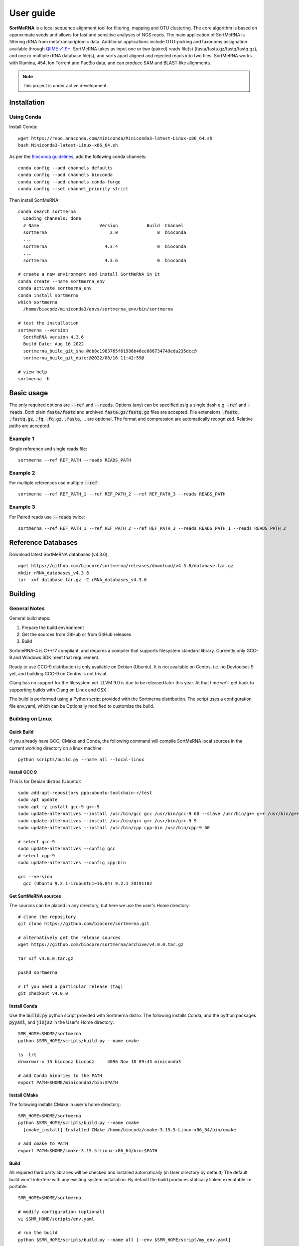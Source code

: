 ==========
User guide
==========

**SortMeRNA** is a local sequence alignment tool for filtering, mapping and OTU clustering. The core algorithm is based on approximate seeds and allows for fast and sensitive analyses of NGS reads. The main application of SortMeRNA is filtering rRNA from metatranscriptomic data. Additional applications include OTU-picking and taxonomy assignation available through `QIIME v1.9+
<http://qiime.org>`_. SortMeRNA takes as input one or two (paired) reads file(s) (fasta/fasta.gz/fastq/fastq.gz), and one or multiple rRNA database file(s), and sorts apart aligned and rejected reads into two files. SortMeRNA works with Illumina, 454, Ion Torrent and PacBio data, and can produce SAM and BLAST-like alignments.

.. note::
   
   This project is under active development.

Installation
============

Using Conda
-----------

Install Conda::

   wget https://repo.anaconda.com/miniconda/Miniconda3-latest-Linux-x86_64.sh
   bash Miniconda3-latest-Linux-x86_64.sh

As per the `Bioconda guidelines
<https://bioconda.github.io/>`_, add the following conda channels::

   conda config --add channels defaults
   conda config --add channels bioconda
   conda config --add channels conda-forge
   conda config --set channel_priority strict

Then install SortMeRNA::

   conda search sortmerna
     Loading channels: done
     # Name                       Version           Build  Channel
     sortmerna                        2.0               0  bioconda
     ...
     sortmerna                      4.3.4               0  bioconda
     ...
     sortmerna                      4.3.6               0  bioconda

   # create a new environment and install SortMeRNA in it
   conda create --name sortmerna_env
   conda activate sortmerna_env
   conda install sortmerna
   which sortmerna
     /home/biocodz/miniconda3/envs/sortmerna_env/bin/sortmerna

   # test the installation
   sortmerna --version
     SortMeRNA version 4.3.6
     Build Date: Aug 16 2022
     sortmerna_build_git_sha:@db8c1983765f61986b46ee686734749eda235dcc@
     sortmerna_build_git_date:@2022/08/16 11:42:59@

   # view help
   sortmerna -h

Basic usage
===========

The only required options are :code:`--ref` and :code:`--reads`. Options (any) can be specified usig a single dash e.g. :code:`-ref` and :code:`-reads`. Both plain :code:`fasta/fastq` and archived :code:`fasta.gz/fastq.gz` files are accepted. File extensions :code:`.fastq`, :code:`.fastq.gz`, :code:`.fq`, :code:`.fq.gz`, :code:`.fasta`, ... are optional. The format and compression are automatically recognized. Relative paths are accepted.

Example 1
---------

Single reference and single reads file::

   sortmerna --ref REF_PATH --reads READS_PATH

Example 2
---------

For multiple references use multiple :code:`--ref`::

   sortmerna --ref REF_PATH_1 --ref REF_PATH_2 --ref REF_PATH_3 --reads READS_PATH

Example 3
---------

For Paired reads use :code:`--reads` twice::

   sortmerna --ref REF_PATH_1 --ref REF_PATH_2 --ref REF_PATH_3 --reads READS_PATH_1 --reads READS_PATH_2

Reference Databases
===================

Download latest SortMeRNA databases (v4.3.6)::

   wget https://github.com/biocore/sortmerna/releases/download/v4.3.6/database.tar.gz
   mkdir rRNA_databases_v4.3.6
   tar -xvf database.tar.gz -C rRNA_databases_v4.3.6

Building
========

General Notes
-------------

General build steps:

1. Prepare the build environment
2. Get the sources from GitHub or from GitHub releases
3. Build

SortmeRNA-4 is C++17 compliant, and requires a compiler that supports filesystem standard library. Currently only GCC-9 and Windows SDK meet that requirement.

Ready to use GCC-9 distribution is only available on Debian (Ubuntu). It is not available on Centos, i.e. no Devtoolset-9 yet, and building GCC-9 on Centos is not trivial.

Clang has no support for the filesystem yet. LLVM 9.0 is due to be released later this year. At that time we'll get back to supporting builds with Clang on Linux and OSX.

The build is performed using a Python script provided with the Sortmerna distribution. The script uses a configuration file env.yaml, which can be Optionally modified to customize the build.

Building on Linux
-----------------

Quick Build
^^^^^^^^^^^

If you already have GCC, CMake and Conda, the following command will compile SortMeRNA local sources in the current working directory on a linux machine::

   python scripts/build.py --name all --local-linux

Install GCC 9
^^^^^^^^^^^^^

This is for Debian distros (Ubuntu)::

   sudo add-apt-repository ppa:ubuntu-toolchain-r/test
   sudo apt update
   sudo apt -y install gcc-9 g++-9
   sudo update-alternatives --install /usr/bin/gcc gcc /usr/bin/gcc-9 60 --slave /usr/bin/g++ g++ /usr/bin/g++-9
   sudo update-alternatives --install /usr/bin/g++ g++ /usr/bin/g++-9 9
   sudo update-alternatives --install /usr/bin/cpp cpp-bin /usr/bin/cpp-9 60
   
   # select gcc-9
   sudo update-alternatives --config gcc
   # select cpp-9
   sudo update-alternatives --config cpp-bin
   
   gcc --version
     gcc (Ubuntu 9.2.1-17ubuntu1~16.04) 9.2.1 20191102

Get SortMeRNA sources
^^^^^^^^^^^^^^^^^^^^^

The sources can be placed in any directory, but here we use the user's Home directory::

   # clone the repository
   git clone https://github.com/biocore/sortmerna.git
   
   # alternatively get the release sources
   wget https://github.com/biocore/sortmerna/archive/v4.0.0.tar.gz
   
   tar xzf v4.0.0.tar.gz
   
   pushd sortmerna
   
   # If you need a particular release (tag)
   git checkout v4.0.0

Install Conda
^^^^^^^^^^^^^

Use the :code:`build.py` python script provided with Sortmerna distro. The following installs Conda, and the python packages :code:`pyyaml`, and :code:`jinja2` in the User's Home directory::
   
   SMR_HOME=$HOME/sortmerna
   python $SMR_HOME/scripts/build.py --name cmake
   
   ls -lrt
   drwxrwxr-x 15 biocodz biocodz     4096 Nov 18 09:43 miniconda3
   
   # add Conda binaries to the PATH
   export PATH=$HOME/miniconda3/bin:$PATH

Install CMake
^^^^^^^^^^^^^

The following installs CMake in user's home directory::

   SMR_HOME=$HOME/sortmerna
   python $SMR_HOME/scripts/build.py --name cmake
     [cmake_install] Installed CMake /home/biocodz/cmake-3.15.5-Linux-x86_64/bin/cmake
   
   # add cmake to PATH
   export PATH=$HOME/cmake-3.15.5-Linux-x86_64/bin:$PATH

Build
^^^^^

All required third party libraries will be checked and installed automatically (in User directory by default) The default build won't interfere with any existing system installation. By default the build produces statically linked executable i.e. portable.

::

   SMR_HOME=$HOME/sortmerna
   
   # modify configuration (optional)
   vi $SMR_HOME/scripts/env.yaml
   
   # run the build
   python $SMR_HOME/scripts/build.py --name all [--env $SMR_HOME/script/my_env.yaml]

Sample execution statistics
===========================

Statistics calculation on 2 reads files of ~50M reads each::
   
   [calculate:107] Starting statistics calculation on file: '/home/reads/NG-16660_IS1_lib274081_6037_6_f_qc.fastq.gz'  ...   [inflatez:169] xINFO: infl
   [calculate:225] Done statistics on file. Elapsed time: 185.09 sec. all_reads_count= 50207959
   [calculate:107] Starting statistics calculation on file: '/home/reads/NG-16660_IS1_lib274081_6037_6_r_qc.fastq.gz'  ...   [inflatez:169] xINFO: infl
   [calculate:225] Done statistics on file. Elapsed time: 186.63 sec. all_reads_count= 100415918

Run statistics:
- 8 databases
2 read files of ~100M reads total
8 threads (a high-end laptop as of 202001)

::

   num reads: 100,415,918

   ref                           hash                  size           sec        min     hr
   silva-bac-16s-id90.fasta      15734375058464002811  19,437,013     19589.84   326.48  5.44
   silva-bac-23s-id98.fasta      17299952793705614139  12,911,743      7313.21   121.88  2.03
   silva-arc-16s-id95.fasta      3436099190853847617    3,893,959      3047.73    50.78  0.87
   silva-arc-23s-id98.fasta      3400685301612210653      752,022       370.21     6.17  0.1
   silva-euk-18s-id95.fasta      2700646386527218729   13,259,584     11259.34   187.66  3.13
   silva-euk-28s-id98.fasta      1845323523482939374   14,945,070      4182.19    69.70  1.16
   rfam-5s-database-id98.fasta   13019673092862722585   8,525,326      3263.54    54.39  0.90
   rfam-5.8s-database-id98.fasta 2169995244134016533    2,280,449      3259.41    54.32  0.90
                                                       Total time (hr) for alignment:    14.5

Sample execution trace v4.0.1
=============================

::
   
   biocodz@ubuntu16:~/sortmerna$ python scripts/run.py --name t17
   
   Current dir: /home/biocodz/sortmerna/scripts
   Using Environment configuration file: /home/biocodz/sortmerna/scripts/env.yaml
   Using Build configuration template: /home/biocodz/sortmerna/scripts/test.jinja.yaml
   Removing KVDB dir: /home/biocodz/sortmerna/run/kvdb
   Removing OUT_DIR: /home/biocodz/sortmerna/run/out
   Running t17: test_indexing
   
   [run] Running: /home/biocodz/sortmerna/dist/bin/sortmerna -ref data/rRNA_databases/silva-euk-28s-id98.fasta -ref data/rRNA_databases/silva-euk-18s-id95.fasta -ref data/rRNA_databases/silva-bac-23s-id98.fasta -ref data/rRNA_databases/silva-bac-16s-id90.fasta -ref data/rRNA_databases/silva-arc-23s-id98.fasta -ref data/rRNA_databases/silva-arc-16s-id95.fasta -ref data/rRNA_databases/rfam-5s-database-id98.fasta -ref data/rRNA_databases/rfam-5.8s-database-id98.fasta -reads data/set4_mate_pairs_metatranscriptomics_1.fastq.gz -reads data/set4_mate_pairs_metatranscriptomics_2.fastq.gz -num_alignments 1 -v -workdir run in /home/biocodz/sortmerna
   
   [process:1215] === Options processing starts ... ===
   
   Found value: /home/biocodz/sortmerna/dist/bin/sortmerna
   Found flag: -ref
   Found value: data/rRNA_databases/silva-euk-28s-id98.fasta of previous flag: -ref
   Found flag: -ref
   Found value: data/rRNA_databases/silva-euk-18s-id95.fasta of previous flag: -ref
   Found flag: -ref
   Found value: data/rRNA_databases/silva-bac-23s-id98.fasta of previous flag: -ref
   Found flag: -ref
   Found value: data/rRNA_databases/silva-bac-16s-id90.fasta of previous flag: -ref
   Found flag: -ref
   Found value: data/rRNA_databases/silva-arc-23s-id98.fasta of previous flag: -ref
   Found flag: -ref
   Found value: data/rRNA_databases/silva-arc-16s-id95.fasta of previous flag: -ref
   Found flag: -ref
   Found value: data/rRNA_databases/rfam-5s-database-id98.fasta of previous flag: -ref
   Found flag: -ref
   Found value: data/rRNA_databases/rfam-5.8s-database-id98.fasta of previous flag: -ref
   Found flag: -reads
   Found value: data/set4_mate_pairs_metatranscriptomics_1.fastq.gz of previous flag: -reads
   Found flag: -reads
   Found value: data/set4_mate_pairs_metatranscriptomics_2.fastq.gz of previous flag: -reads
   Found flag: -num_alignments
   Found value: 1 of previous flag: -num_alignments
   Found flag: -v
   Previous flag: -v is Boolean. Setting to True
   Found flag: -workdir
   Found value: run of previous flag: -workdir
   [opt_workdir:1027] Using WORKDIR ["/home/biocodz/sortmerna/run" as specified
   [process:1298] Processing option: num_alignments with value: 1
   [process:1298] Processing option: reads with value: data/set4_mate_pairs_metatranscriptomics_1.fastq.gz
   [opt_reads:74] Processing reads file [1] out of total [2] files
   [process:1298] Processing option: reads with value: data/set4_mate_pairs_metatranscriptomics_2.fastq.gz
   [opt_reads:74] Processing reads file [2] out of total [2] files
   [process:1298] Processing option: ref with value: data/rRNA_databases/silva-euk-28s-id98.fasta
   [opt_ref:168] Processing reference [1] out of total [8] references
   [opt_ref:223] File ["/home/biocodz/sortmerna/data/rRNA_databases/silva-euk-28s-id98.fasta"] exists and is readable
   [process:1298] Processing option: ref with value: data/rRNA_databases/silva-euk-18s-id95.fasta
   [opt_ref:168] Processing reference [2] out of total [8] references
   [opt_ref:223] File ["/home/biocodz/sortmerna/data/rRNA_databases/silva-euk-18s-id95.fasta"] exists and is readable
   [process:1298] Processing option: ref with value: data/rRNA_databases/silva-bac-23s-id98.fasta
   [opt_ref:168] Processing reference [3] out of total [8] references
   [opt_ref:223] File ["/home/biocodz/sortmerna/data/rRNA_databases/silva-bac-23s-id98.fasta"] exists and is readable
   [process:1298] Processing option: ref with value: data/rRNA_databases/silva-bac-16s-id90.fasta
   [opt_ref:168] Processing reference [4] out of total [8] references
   [opt_ref:223] File ["/home/biocodz/sortmerna/data/rRNA_databases/silva-bac-16s-id90.fasta"] exists and is readable
   [process:1298] Processing option: ref with value: data/rRNA_databases/silva-arc-23s-id98.fasta
   [opt_ref:168] Processing reference [5] out of total [8] references
   [opt_ref:223] File ["/home/biocodz/sortmerna/data/rRNA_databases/silva-arc-23s-id98.fasta"] exists and is readable
   [process:1298] Processing option: ref with value: data/rRNA_databases/silva-arc-16s-id95.fasta
   [opt_ref:168] Processing reference [6] out of total [8] references
   [opt_ref:223] File ["/home/biocodz/sortmerna/data/rRNA_databases/silva-arc-16s-id95.fasta"] exists and is readable
   [process:1298] Processing option: ref with value: data/rRNA_databases/rfam-5s-database-id98.fasta
   [opt_ref:168] Processing reference [7] out of total [8] references
   [opt_ref:223] File ["/home/biocodz/sortmerna/data/rRNA_databases/rfam-5s-database-id98.fasta"] exists and is readable
   [process:1298] Processing option: ref with value: data/rRNA_databases/rfam-5.8s-database-id98.fasta
   [opt_ref:168] Processing reference [8] out of total [8] references
   [opt_ref:223] File ["/home/biocodz/sortmerna/data/rRNA_databases/rfam-5.8s-database-id98.fasta"] exists and is readable
   [process:1298] Processing option: v with value:
   
   [process:1318] === Options processing done ===
   
   [test_kvdb_path:1145] Key-value DB location ("/home/biocodz/sortmerna/run/kvdb")
   [test_kvdb_path:1182] Database ("/home/biocodz/sortmerna/run/kvdb") will be created
   [validate:1340] No output format has been chosen (fastx/sam/blast/otu_map). Using default 'blast'
   
     Program:      SortMeRNA version 4.0.1
     Copyright:    2016-2019 Clarity Genomics BVBA:
                   Turnhoutseweg 30, 2340 Beerse, Belgium
                   2014-2016 Knight Lab:
                   Department of Pediatrics, UCSD, La Jolla
                   2012-2014 Bonsai Bioinformatics Research Group:
                   LIFL, University Lille 1, CNRS UMR 8022, INRIA Nord-Europe
     Disclaimer:   SortMeRNA comes with ABSOLUTELY NO WARRANTY; without even the
                   implied warranty of MERCHANTABILITY or FITNESS FOR A PARTICULAR PURPOSE.
                   See the GNU Lesser General Public License for more details.
     Contributors: Jenya Kopylova   jenya.kopylov@gmail.com
                   Laurent Noé      laurent.noe@lifl.fr
                   Pierre Pericard  pierre.pericard@lifl.fr
                   Daniel McDonald  wasade@gmail.com
                   Mikaël Salson    mikael.salson@lifl.fr
                   Hélène Touzet    helene.touzet@lifl.fr
                   Rob Knight       robknight@ucsd.edu
   
   [main:72] Running command:
   /home/biocodz/sortmerna/dist/bin/sortmerna -ref data/rRNA_databases/silva-euk-28s-id98.fasta -ref data/rRNA_databases/silva-euk-18s-id95.fasta -ref data/rRNA_databases/silva-bac-23s-id98.fasta -ref data/rRNA_databases/silva-bac-16s-id90.fasta -ref data/rRNA_databases/silva-arc-23s-id98.fasta -ref data/rRNA_databases/silva-arc-16s-id95.fasta -ref data/rRNA_databases/rfam-5s-database-id98.fasta -ref data/rRNA_databases/rfam-5.8s-database-id98.fasta -reads data/set4_mate_pairs_metatranscriptomics_1.fastq.gz -reads data/set4_mate_pairs_metatranscriptomics_2.fastq.gz -num_alignments 1 -v -workdir run
   [Index:83] Index file [run/idx/1845323523482939374.bursttrie_0.dat] already exists and is not empty.
   [Index:83] Index file [run/idx/1845323523482939374.pos_0.dat] already exists and is not empty.
   [Index:83] Index file [run/idx/1845323523482939374.kmer_0.dat] already exists and is not empty.
   [Index:83] Index file [run/idx/1845323523482939374.stats] already exists and is not empty.
   [Index:83] Index file [run/idx/2700646386527218729.bursttrie_0.dat] already exists and is not empty.
   [Index:83] Index file [run/idx/2700646386527218729.pos_0.dat] already exists and is not empty.
   [Index:83] Index file [run/idx/2700646386527218729.kmer_0.dat] already exists and is not empty.
   [Index:83] Index file [run/idx/2700646386527218729.stats] already exists and is not empty.
   [Index:83] Index file [run/idx/17299952793705614139.bursttrie_0.dat] already exists and is not empty.
   [Index:83] Index file [run/idx/17299952793705614139.pos_0.dat] already exists and is not empty.
   [Index:83] Index file [run/idx/17299952793705614139.kmer_0.dat] already exists and is not empty.
   [Index:83] Index file [run/idx/17299952793705614139.stats] already exists and is not empty.
   [Index:83] Index file [run/idx/15734375058464002811.bursttrie_0.dat] already exists and is not empty.
   [Index:83] Index file [run/idx/15734375058464002811.pos_0.dat] already exists and is not empty.
   [Index:83] Index file [run/idx/15734375058464002811.kmer_0.dat] already exists and is not empty.
   [Index:83] Index file [run/idx/15734375058464002811.stats] already exists and is not empty.
   [Index:83] Index file [run/idx/3400685301612210653.bursttrie_0.dat] already exists and is not empty.
   [Index:83] Index file [run/idx/3400685301612210653.pos_0.dat] already exists and is not empty.
   [Index:83] Index file [run/idx/3400685301612210653.kmer_0.dat] already exists and is not empty.
   [Index:83] Index file [run/idx/3400685301612210653.stats] already exists and is not empty.
   [Index:83] Index file [run/idx/3436099190853847617.bursttrie_0.dat] already exists and is not empty.
   [Index:83] Index file [run/idx/3436099190853847617.pos_0.dat] already exists and is not empty.
   [Index:83] Index file [run/idx/3436099190853847617.kmer_0.dat] already exists and is not empty.
   [Index:83] Index file [run/idx/3436099190853847617.stats] already exists and is not empty.
   [Index:83] Index file [run/idx/13019673092862722585.bursttrie_0.dat] already exists and is not empty.
   [Index:83] Index file [run/idx/13019673092862722585.pos_0.dat] already exists and is not empty.
   [Index:83] Index file [run/idx/13019673092862722585.kmer_0.dat] already exists and is not empty.
   [Index:83] Index file [run/idx/13019673092862722585.stats] already exists and is not empty.
   [Index:83] Index file [run/idx/2169995244134016533.bursttrie_0.dat] already exists and is not empty.
   [Index:83] Index file [run/idx/2169995244134016533.pos_0.dat] already exists and is not empty.
   [Index:83] Index file [run/idx/2169995244134016533.kmer_0.dat] already exists and is not empty.
   [Index:83] Index file [run/idx/2169995244134016533.stats] already exists and is not empty.
   [Index:104] Found 32 non-empty index files. Skipping indexing.
   [Index:105] TODO: a better validation using an index descriptor to decide on indexing
   [calculate:107] Starting statistics calculation on file: 'data/set4_mate_pairs_metatranscriptomics_1.fastq.gz'  ...   [inflatez:169] xINFO: inflateEnd status is 0
   [calculate:225] Done statistics on file. Elapsed time: 0.02 sec. all_reads_count= 5000
   [calculate:107] Starting statistics calculation on file: 'data/set4_mate_pairs_metatranscriptomics_2.fastq.gz'  ...   [inflatez:169] xINFO: inflateEnd status is 0
   [calculate:225] Done statistics on file. Elapsed time: 0.02 sec. all_reads_count= 10000
   [store_to_db:421] Stored Reads statistics to DB:
       min_read_len= 100 max_read_len= 100 all_reads_count= 10000 all_reads_len= 1000000 total_reads_mapped= 0 total_reads_mapped_cov= 0 reads_matched_per_db= TODO is_total_reads_mapped_cov= 0 is_stats_calc= 0
   
   
   [align:358] ==== Starting alignment ====
   
   [align:368] Using default number of Processor threads equals num CPU cores: 8
   Number of cores: 8 Read threads:  1 Write threads: 1 Processor threads: 8
   [ThreadPool:36] initialized Pool with: [10] threads
   
   [ReadsQueue:57] [read_queue] created with [1] Pushers
   [ReadsQueue:57] [write_queue] created with [8] Pushers
   [Refstats:32] Index Statistics calculation Start ...[Refstats:42] Done. Time elapsed: 4.00 sec
   
   [align:408] Loading index 0 part 1/1 ... done [2.69] sec
   [align:421] Loading references  ... done [0.12] sec
   [write:19] Writer writer_0 thread 139949152134912 started
   Processor proc_1 thread 139949277959936 started
   Processor proc_2 thread 139949286352640 started
   Processor proc_3 thread 139949982586624 started
   Processor proc_4 thread 139949261174528 started
   Processor proc_0 thread 139949160527616 started
   Processor proc_5 thread 139949135349504 started
   Processor proc_7 thread 139949294745344 started
   Processor proc_6 thread 139949143742208 started
   [run:70] thread: 139949269567232 started
   [inflatez:169] xINFO: inflateEnd status is 0
   [inflatez:169] xINFO: inflateEnd status is 0
   [decrPushers:170] id: [read_queue] thread: [139949269567232] pushers: [0]
   [run:113] thread: 139949269567232 done. Elapsed time: 0.23 sec Reads added: 10000 Num aligned reads (passing E-value): 0 readQueue.size: 25
   [threadEntry:108] number of running_threads= 9 jobs queue is empty= 1
   [decrPushers:170] id: [write_queue] thread: [139949135349504] pushers: [7]
   [decrPushers:170] id: [write_queue] thread: [139949277959936] pushers: [4]
   [decrPushers:170] id: [write_queue] thread: [139949261174528] pushers: [6]
   [decrPushers:170] id: [write_queue] thread: [139949160527616] pushers: [2]
   [run:95] Processor proc_0 thread 139949160527616 done. Processed 996 reads. Skipped already processed: 0 reads Aligned reads (passing E-value): 0
   [threadEntry:108] number of running_threads= 8 jobs queue is empty= 1
   [decrPushers:170] id: [write_queue] thread: [139949286352640] pushers: [3]
   [run:95] Processor proc_2 thread 139949286352640 done. Processed 1076 reads. Skipped already processed: 0 reads Aligned reads (passing E-value): 0
   [threadEntry:108] number of running_threads= 7 jobs queue is empty= 1
   [run:95] Processor proc_1 thread 139949277959936 done. Processed 1199 reads. Skipped already processed: 0 reads Aligned reads (passing E-value): 0
   [write:50] writer_0 thread 139949152134912 done. Elapsed time: 0.23 s Reads written: 10000 Num aligned reads (passing E-value):0
   [threadEntry:108] number of running_threads= 5 jobs queue is empty= 1
   [run:95] Processor proc_4 thread 139949261174528 done. Processed 1242 reads. Skipped already processed: 0 reads Aligned reads (passing E-value): 0
   [threadEntry:108] number of running_threads= 4 jobs queue is empty= 1
   [threadEntry:108] number of running_threads= 6 jobs queue is empty= 1
   [decrPushers:170] id: [write_queue] thread: [139949294745344] pushers: [1]
   [run:95] Processor proc_7 thread 139949294745344 done. Processed 1022 reads. Skipped already processed: 0 reads Aligned reads (passing E-value): 0
   [threadEntry:108] number of running_threads= 3 jobs queue is empty= 1
   [decrPushers:170] id: [write_queue] thread: [139949143742208] pushers: [5]
   [run:95] Processor proc_6 thread 139949143742208 done. Processed 1438 reads. Skipped already processed: 0 reads Aligned reads (passing E-value): 0
   [threadEntry:108] number of running_threads= 2 jobs queue is empty= 1
   [run:95] Processor proc_5 thread 139949135349504 done. Processed 1046 reads. Skipped already processed: 0 reads Aligned reads (passing E-value): 0
   [threadEntry:108] number of running_threads= 1 jobs queue is empty= 1
   [decrPushers:170] id: [write_queue] thread: [139949982586624] pushers: [0]
   [run:95] Processor proc_3 thread 139949982586624 done. Processed 1981 reads. Skipped already processed: 0 reads Aligned reads (passing E-value): 0
   [threadEntry:108] number of running_threads= 0 jobs queue is empty= 1
   [reset:137] [write_queue] pushers: [8]
   [reset:137] [read_queue] pushers: [1]
   [align:461] Done index 0 Part: 1 Time: 0.36 sec
   
   [align:408] Loading index 1 part 1/1 ... done [2.32] sec
   [align:421] Loading references  ... done [0.12] sec
   [write:19] Writer writer_0 thread 139949261174528 started
   Processor proc_4 thread 139949135349504 started
   Processor proc_2 thread 139949277959936 started
   Processor proc_3 thread 139949160527616 started
   Processor proc_7 thread 139949982586624 started
   Processor proc_5 thread 139949294745344 started
   Processor proc_6 thread 139949286352640 started
   Processor proc_1 thread 139949269567232 started
   Processor proc_0 thread 139949152134912 started
   [run:70] thread: 139949143742208 started
   [inflatez:169] xINFO: inflateEnd status is 0
   [inflatez:169] xINFO: inflateEnd status is 0
   [decrPushers:170] id: [read_queue] thread: [139949143742208] pushers: [0]
   [run:113] thread: 139949143742208 done. Elapsed time: 0.77 sec Reads added: 10000 Num aligned reads (passing E-value): 0 readQueue.size: 100
   [threadEntry:108] number of running_threads= 9 jobs queue is empty= 1
   [decrPushers:170] id: [write_queue] thread: [139949294745344] pushers: [7]
   [run:95] Processor proc_5 thread 139949294745344 done. Processed 1188 reads. Skipped already processed: 0 reads Aligned reads (passing E-value): 169
   [threadEntry:108] number of running_threads= 8 jobs queue is empty= 1
   [decrPushers:170] id: [write_queue] thread: [139949135349504] pushers: [6]
   [run:95] Processor proc_4 thread 139949135349504 done. Processed 2020 reads. Skipped already processed: 0 reads Aligned reads (passing E-value): 266
   [threadEntry:108] number of running_threads= 7 jobs queue is empty= 1
   [decrPushers:170] id: [write_queue] thread: [139949160527616] pushers: [5]
   [run:95] Processor proc_3 thread 139949160527616 done. Processed 1129 reads. Skipped already processed: 0 reads Aligned reads (passing E-value): 147
   [threadEntry:108] number of running_threads= 6 jobs queue is empty= 1
   [decrPushers:170] id: [write_queue] thread: [139949277959936] pushers: [4]
   [run:95] Processor proc_2 thread 139949277959936 done. Processed 509 reads. Skipped already processed: 0 reads Aligned reads (passing E-value): 74
   [threadEntry:108] number of running_threads= 5 jobs queue is empty= 1
   [decrPushers:170] id: [write_queue] thread: [139949269567232] pushers: [3]
   [run:95] Processor proc_1 thread 139949269567232 done. Processed 1279 reads. Skipped already processed: 0 reads Aligned reads (passing E-value): 184
   [threadEntry:108] number of running_threads= 4 jobs queue is empty= 1
   [decrPushers:170] id: [write_queue] thread: [139949152134912] pushers: [2]
   [run:95] Processor proc_0 thread 139949152134912 done. Processed 1431 reads. Skipped already processed: 0 reads Aligned reads (passing E-value): 214
   [threadEntry:108] number of running_threads= 3 jobs queue is empty= 1
   [decrPushers:170] id: [write_queue] thread: [139949982586624] pushers: [1]
   [run:95] Processor proc_7 thread 139949982586624 done. Processed 1518 reads. Skipped already processed: 0 reads Aligned reads (passing E-value): 229
   [threadEntry:108] number of running_threads= 2 jobs queue is empty= 1
   [decrPushers:170] id: [write_queue] thread: [139949286352640] pushers: [0]
   [run:95] Processor proc_6 thread 139949286352640 done. Processed 926 reads. Skipped already processed: 0 reads Aligned reads (passing E-value): 136
   [threadEntry:108] number of running_threads= 1 jobs queue is empty= 1
   [write:50] writer_0 thread 139949261174528 done. Elapsed time: 0.84 s Reads written: 10000 Num aligned reads (passing E-value):1419
   [threadEntry:108] number of running_threads= 0 jobs queue is empty= 1
   [reset:137] [write_queue] pushers: [8]
   [reset:137] [read_queue] pushers: [1]
   [align:461] Done index 1 Part: 1 Time: 0.96 sec
   
   [align:408] Loading index 2 part 1/1 ... done [2.48] sec
   [align:421] Loading references  ... done [0.12] sec
   [write:19] Writer writer_0 thread 139949294745344 started
   [run:70] thread: 139949135349504 started
   Processor proc_0 thread 139949143742208 started
   Processor proc_1 thread 139949269567232 started
   Processor proc_4 thread 139949286352640 started
   Processor proc_5 thread 139949261174528 started
   Processor proc_6 thread 139949152134912 started
   Processor proc_2 thread 139949982586624 started
   Processor proc_7 thread 139949277959936 started
   Processor proc_3 thread 139949160527616 started
   [inflatez:169] xINFO: inflateEnd status is 0
   [inflatez:169] xINFO: inflateEnd status is 0
   [decrPushers:170] id: [read_queue] thread: [139949135349504] pushers: [0]
   [run:113] thread: 139949135349504 done. Elapsed time: 0.18 sec Reads added: 10000 Num aligned reads (passing E-value): 1419 readQueue.size: 2
   [threadEntry:108] number of running_threads= 9 jobs queue is empty= 1
   [decrPushers:170] id: [write_queue] thread: [139949160527616] pushers: [7]
   [run:95] Processor proc_3 thread 139949160527616 done. Processed 831 reads. Skipped already processed: 0 reads Aligned reads (passing E-value): 137
   [threadEntry:108] number of running_threads= 8 jobs queue is empty= 1
   [decrPushers:170] id: [write_queue] thread: [139949269567232] pushers: [6]
   [run:95] Processor proc_1 thread 139949269567232 done. Processed 1588 reads. Skipped already processed: 0 reads Aligned reads (passing E-value): 227
   [threadEntry:108] number of running_threads= 7 jobs queue is empty= 1
   [decrPushers:170] id: [write_queue] thread: [139949152134912] pushers: [5]
   [run:95] Processor proc_6 thread 139949152134912 done. Processed 1584 reads. Skipped already processed: 0 reads Aligned reads (passing E-value): 231
   [threadEntry:108] number of running_threads= 6 jobs queue is empty= 1
   [decrPushers:170] id: [write_queue] thread: [139949286352640] pushers: [4]
   [run:95] Processor proc_4 thread 139949286352640 done. Processed 1642 reads. Skipped already processed: 0 reads Aligned reads (passing E-value): 226
   [threadEntry:108] number of running_threads= 5 jobs queue is empty= 1
   [decrPushers:170] id: [write_queue] thread: [139949277959936] pushers: [3]
   [run:95] Processor proc_7 thread 139949277959936 done. Processed 797 reads. Skipped already processed: 0 reads Aligned reads (passing E-value): 107
   [threadEntry:108] number of running_threads= 4 jobs queue is empty= 1
   [decrPushers:170] id: [write_queue] thread: [139949143742208] pushers: [1]
   [run:95] Processor proc_0 thread 139949143742208 done. Processed 980 reads. Skipped already processed: 0 reads Aligned reads (passing E-value): 143
   [threadEntry:108] number of running_threads= 3 jobs queue is empty= 1
   [decrPushers:170] id: [write_queue] thread: [139949261174528] pushers: [1]
   [run:95] Processor proc_5 thread 139949261174528 done. Processed 970 reads. Skipped already processed: 0 reads Aligned reads (passing E-value): 144
   [threadEntry:108] number of running_threads= 2 jobs queue is empty= 1
   [decrPushers:170] id: [write_queue] thread: [139949982586624] pushers: [0]
   [run:95] Processor proc_2 thread 139949982586624 done. Processed 1608 reads. Skipped already processed: 0 reads Aligned reads (passing E-value): 204
   [threadEntry:108] number of running_threads= 1 jobs queue is empty= 1
   [write:50] writer_0 thread 139949294745344 done. Elapsed time: 0.18 s Reads written: 10000 Num aligned reads (passing E-value):1419
   [threadEntry:108] number of running_threads= 0 jobs queue is empty= 1
   [reset:137] [write_queue] pushers: [8]
   [reset:137] [read_queue] pushers: [1]
   [align:461] Done index 2 Part: 1 Time: 0.30 sec
   
   [align:408] Loading index 3 part 1/1 ... done [2.70] sec
   [align:421] Loading references  ... done [0.11] sec
   [run:70] thread: 139949135349504 started
   Processor proc_0 thread 139949143742208 started
   Processor proc_5 thread 139949160527616 started
   [write:19] Writer writer_0 thread 139949152134912 started
   Processor proc_3 thread 139949982586624 started
   Processor proc_4 thread 139949294745344 started
   Processor proc_1 thread 139949269567232 started
   Processor proc_2 thread 139949286352640 started
   Processor proc_6 thread 139949277959936 started
   Processor proc_7 thread 139949261174528 started
   [inflatez:169] xINFO: inflateEnd status is 0
   [inflatez:169] xINFO: inflateEnd status is 0
   [decrPushers:170] id: [read_queue] thread: [139949135349504] pushers: [0]
   [run:113] thread: 139949135349504 done. Elapsed time: 1.82 sec Reads added: 10000 Num aligned reads (passing E-value): 1419 readQueue.size: 100
   [threadEntry:108] number of running_threads= 9 jobs queue is empty= 1
   [decrPushers:170] id: [write_queue] thread: [139949269567232] pushers: [7]
   [run:95] Processor proc_1 thread 139949269567232 done. Processed 1229 reads. Skipped already processed: 0 reads Aligned reads (passing E-value): 730
   [threadEntry:108] number of running_threads= 8 jobs queue is empty= 1
   [decrPushers:170] id: [write_queue] thread: [139949261174528] pushers: [6]
   [run:95] Processor proc_7 thread 139949261174528 done. Processed 1404 reads. Skipped already processed: 0 reads Aligned reads (passing E-value): 857
   [threadEntry:108] number of running_threads= 7 jobs queue is empty= 1
   [decrPushers:170] id: [write_queue] thread: [139949982586624] pushers: [5]
   [run:95] Processor proc_3 thread 139949982586624 done. Processed 1376 reads. Skipped already processed: 0 reads Aligned reads (passing E-value): 843
   [threadEntry:108] number of running_threads= 6 jobs queue is empty= 1
   [decrPushers:170] id: [write_queue] thread: [139949143742208] pushers: [4]
   [run:95] Processor proc_0 thread 139949143742208 done. Processed 1236 reads. Skipped already processed: 0 reads Aligned reads (passing E-value): 746
   [threadEntry:108] number of running_threads= 5 jobs queue is empty= 1
   [decrPushers:170] id: [write_queue] thread: [139949294745344] pushers: [3]
   [run:95] Processor proc_4 thread 139949294745344 done. Processed 1192 reads. Skipped already processed: 0 reads Aligned reads (passing E-value): 726
   [threadEntry:108] number of running_threads= 4 jobs queue is empty= 1
   [decrPushers:170] id: [write_queue] thread: [139949160527616] pushers: [2]
   [run:95] Processor proc_5 thread 139949160527616 done. Processed 1322 reads. Skipped already processed: 0 reads Aligned reads (passing E-value): 761
   [threadEntry:108] number of running_threads= 3 jobs queue is empty= 1
   [decrPushers:170] id: [write_queue] thread: [139949286352640] pushers: [1]
   [run:95] Processor proc_2 thread 139949286352640 done. Processed 1141 reads. Skipped already processed: 0 reads Aligned reads (passing E-value): 623
   [threadEntry:108] number of running_threads= 2 jobs queue is empty= 1
   [decrPushers:170] id: [write_queue] thread: [139949277959936] pushers: [0]
   [write:50] writer_0 thread 139949152134912 done. Elapsed time: 1.85 s Reads written: 10000 Num aligned reads (passing E-value):5942
   [threadEntry:108] number of running_threads= 1 jobs queue is empty= 1
   [run:95] Processor proc_6 thread 139949277959936 done. Processed 1100 reads. Skipped already processed: 0 reads Aligned reads (passing E-value): 656
   [threadEntry:108] number of running_threads= 0 jobs queue is empty= 1
   [reset:137] [write_queue] pushers: [8]
   [reset:137] [read_queue] pushers: [1]
   [align:461] Done index 3 Part: 1 Time: 2.02 sec
   
   [align:408] Loading index 4 part 1/1 ... done [0.31] sec
   [align:421] Loading references  ... done [0.01] sec
   [run:70] thread: 139949135349504 started
   [write:19] Writer writer_0 thread 139949286352640 started
   Processor proc_0 thread 139949294745344 started
   Processor proc_1 thread 139949160527616 started
   Processor proc_2 thread 139949269567232 started
   Processor proc_4 thread 139949143742208 started
   Processor proc_7 thread 139949982586624 started
   Processor proc_6 thread 139949277959936 started
   Processor proc_3 thread 139949152134912 started
   Processor proc_5 thread 139949261174528 started
   [inflatez:169] xINFO: inflateEnd status is 0
   [inflatez:169] xINFO: inflateEnd status is 0
   [decrPushers:170] id: [read_queue] thread: [139949135349504] pushers: [0]
   [run:113] thread: 139949135349504 done. Elapsed time: 0.40 sec Reads added: 10000 Num aligned reads (passing E-value): 5942 readQueue.size: 0
   [decrPushers:170] id: [write_queue] thread: [139949152134912] pushers: [6]
   [decrPushers:170] id: [write_queue] thread: [139949143742208] pushers: [4]
   [decrPushers:170] id: [write_queue] thread: [139949277959936] pushers: [3]
   [threadEntry:108] number of running_threads= 9 jobs queue is empty= 1
   [decrPushers:170] id: [write_queue] thread: [139949294745344] pushers: [5]
   [run:95] Processor proc_0 thread 139949294745344 done. Processed 1470 reads. Skipped already processed: 0 reads Aligned reads (passing E-value): 868
   [threadEntry:108] number of running_threads= 8 jobs queue is empty= 1
   [run:95] Processor proc_4 thread 139949143742208 done. Processed 1465 reads. Skipped already processed: 0 reads Aligned reads (passing E-value): 850
   [threadEntry:108] number of running_threads= 7 jobs queue is empty= 1
   [decrPushers:170] id: [write_queue] thread: [139949269567232] pushers: [5]
   [run:95] Processor proc_2 thread 139949269567232 done. Processed 1441 reads. Skipped already processed: 0 reads Aligned reads (passing E-value): 853
   [threadEntry:108] number of running_threads= 6 jobs queue is empty= 1
   [decrPushers:170] id: [write_queue] thread: [139949982586624] pushers: [0]
   [run:95] Processor proc_7 thread 139949982586624 done. Processed 1296 reads. Skipped already processed: 0 reads Aligned reads (passing E-value): 784
   [threadEntry:108] number of running_threads= 5 jobs queue is empty= 1
   [write:50] writer_0 thread 139949286352640 done. Elapsed time: 0.40 s Reads written: 10000 Num aligned reads (passing E-value):5942
   [threadEntry:108] number of running_threads= 4 jobs queue is empty= 1
   [decrPushers:170] id: [write_queue] thread: [139949160527616] pushers: [1]
   [run:95] Processor proc_1 thread 139949160527616 done. Processed 1441 reads. Skipped already processed: 0 reads Aligned reads (passing E-value): 863
   [threadEntry:108] number of running_threads= 3 jobs queue is empty= 1
   [decrPushers:170] id: [write_queue] thread: [139949261174528] pushers: [1]
   [run:95] Processor proc_5 thread 139949261174528 done. Processed 837 reads. Skipped already processed: 0 reads Aligned reads (passing E-value): 481
   [threadEntry:108] number of running_threads= 2 jobs queue is empty= 1
   [run:95] Processor proc_6 thread 139949277959936 done. Processed 996 reads. Skipped already processed: 0 reads Aligned reads (passing E-value): 589
   [threadEntry:108] number of running_threads= 1 jobs queue is empty= 1
   [run:95] Processor proc_3 thread 139949152134912 done. Processed 1054 reads. Skipped already processed: 0 reads Aligned reads (passing E-value): 654
   [threadEntry:108] number of running_threads= 0 jobs queue is empty= 1
   [reset:137] [write_queue] pushers: [8]
   [reset:137] [read_queue] pushers: [1]
   [align:461] Done index 4 Part: 1 Time: 0.42 sec
   
   [align:408] Loading index 5 part 1/1 ... done [0.65] sec
   [align:421] Loading references  ... done [0.02] sec
   Processor proc_0 thread 139949143742208 started
   Processor proc_1 thread 139949135349504 started
   Processor proc_2 thread 139949286352640 started
   [write:19] Writer writer_0 thread 139949294745344 started
   Processor proc_3 thread 139949261174528 started
   Processor proc_4 thread 139949152134912 started
   Processor proc_5 thread 139949982586624 started
   Processor proc_6 thread 139949277959936 started
   [run:70] thread: 139949269567232 started
   Processor proc_7 thread 139949160527616 started
   [inflatez:169] xINFO: inflateEnd status is 0
   [inflatez:169] xINFO: inflateEnd status is 0
   [decrPushers:170] id: [read_queue] thread: [139949269567232] pushers: [0]
   [run:113] thread: 139949269567232 done. Elapsed time: 0.18 sec Reads added: 10000 Num aligned reads (passing E-value): 5942 readQueue.size: 29
   [threadEntry:108] number of running_threads= 9 jobs queue is empty= 1
   [decrPushers:170] id: [write_queue] thread: [139949143742208] pushers: [7]
   [run:95] Processor proc_0 thread 139949143742208 done. Processed 1596 reads. Skipped already processed: 0 reads Aligned reads (passing E-value): 960
   [threadEntry:108] number of running_threads= 8 jobs queue is empty= 1
   [decrPushers:170] id: [write_queue] thread: [139949277959936] pushers: [5]
   [decrPushers:170] id: [write_queue] thread: [139949261174528] pushers: [3]
   [run:95] Processor proc_3 thread 139949261174528 done. Processed 964 reads. Skipped already processed: 0 reads Aligned reads (passing E-value): 593
   [threadEntry:108] number of running_threads= 7 jobs queue is empty= 1
   [decrPushers:170] id: [write_queue] thread: [139949135349504] pushers: [4]
   [run:95] Processor proc_1 thread 139949135349504 done. Processed 808 reads. Skipped already processed: 0 reads Aligned reads (passing E-value): 455
   [threadEntry:108] number of running_threads= 6 jobs queue is empty= 1
   [decrPushers:170] id: [write_queue] thread: [139949160527616] pushers: [2]
   [run:95] Processor proc_7 thread 139949160527616 done. Processed 1395 reads. Skipped already processed: 0 reads Aligned reads (passing E-value): 831
   [threadEntry:108] number of running_threads= 5 jobs queue is empty= 1
   [run:95] Processor proc_6 thread 139949277959936 done. Processed 922 reads. Skipped already processed: 0 reads Aligned reads (passing E-value): 543
   [threadEntry:108] number of running_threads= 4 jobs queue is empty= 1
   [decrPushers:170] id: [write_queue] thread: [139949152134912] pushers: [6]
   [run:95] Processor proc_4 thread 139949152134912 done. Processed 961 reads. Skipped already processed: 0 reads Aligned reads (passing E-value): 561
   [threadEntry:108] number of running_threads= 3 jobs queue is empty= 1
   [decrPushers:170] id: [write_queue] thread: [139949982586624] pushers: [0]
   [run:95] Processor proc_5 thread 139949982586624 done. Processed 1581 reads. Skipped already processed: 0 reads Aligned reads (passing E-value): 968
   [threadEntry:108] number of running_threads= 2 jobs queue is empty= 1
   [decrPushers:170] id: [write_queue] thread: [139949286352640] pushers: [1]
   [run:95] Processor proc_2 thread 139949286352640 done. Processed 1773 reads. Skipped already processed: 0 reads Aligned reads (passing E-value): 1033
   [threadEntry:108] number of running_threads= 1 jobs queue is empty= 1
   [write:50] writer_0 thread 139949294745344 done. Elapsed time: 0.18 s Reads written: 10000 Num aligned reads (passing E-value):5944
   [threadEntry:108] number of running_threads= 0 jobs queue is empty= 1
   [reset:137] [write_queue] pushers: [8]
   [reset:137] [read_queue] pushers: [1]
   [align:461] Done index 5 Part: 1 Time: 0.22 sec
   
   [align:408] Loading index 6 part 1/1 ... done [0.84] sec
   [align:421] Loading references  ... done [0.06] sec
   [write:19] Writer writer_0 thread 139949160527616 started
   Processor proc_0 thread 139949277959936 started
   Processor proc_1 thread 139949982586624 started
   Processor proc_5 thread 139949261174528 started
   Processor proc_2 thread 139949143742208 started
   Processor proc_6 thread 139949294745344 started
   Processor proc_7 thread 139949269567232 started
   Processor proc_3 thread 139949135349504 started
   [run:70] thread: 139949286352640 started
   Processor proc_4 thread 139949152134912 started
   [inflatez:169] xINFO: inflateEnd status is 0
   [inflatez:169] xINFO: inflateEnd status is 0
   [decrPushers:170] id: [read_queue] thread: [139949286352640] pushers: [0]
   [decrPushers:170] id: [write_queue] thread: [139949982586624] pushers: [7]
   [run:95] Processor proc_1 thread 139949982586624 done. Processed 1369 reads. Skipped already processed: 0 reads Aligned reads (passing E-value): 818
   [threadEntry:108] number of running_threads= 9 jobs queue is empty= 1
   [decrPushers:170] id: [write_queue] thread: [139949143742208] pushers: [3]
   [decrPushers:170] id: [write_queue] thread: [139949261174528] pushers: [2]
   [run:95] Processor proc_5 thread 139949261174528 done. Processed 949 reads. Skipped already processed: 0 reads Aligned reads (passing E-value): 525
   [threadEntry:108] number of running_threads= 8 jobs queue is empty= 1
   [decrPushers:170] id: [write_queue] thread: [139949135349504] pushers: [1]
   [run:113] thread: 139949286352640 done. Elapsed time: 0.30 sec Reads added: 10000 Num aligned reads (passing E-value): 5944 readQueue.size: 0
   [threadEntry:108] number of running_threads= 7 jobs queue is empty= 1
   [decrPushers:170] id: [write_queue] thread: [139949152134912] pushers: [0]
   [run:95] Processor proc_4 thread 139949152134912 done. Processed 1459 reads. Skipped already processed: 0 reads Aligned reads (passing E-value): 907
   [threadEntry:108] number of running_threads= 6 jobs queue is empty= 1
   [decrPushers:170] id: [write_queue] thread: [139949277959936] pushers: [6]
   [decrPushers:170] id: [write_queue] thread: [139949269567232] pushers: [5]
   [run:95] Processor proc_7 thread 139949269567232 done. Processed 1362 reads. Skipped already processed: 0 reads Aligned reads (passing E-value): 835
   [threadEntry:108] number of running_threads= 5 jobs queue is empty= 1
   [run:95] Processor proc_3 thread 139949135349504 done. Processed 952 reads. Skipped already processed: 0 reads Aligned reads (passing E-value): 547
   [threadEntry:108] number of running_threads= 4 jobs queue is empty= 1
   [run:95] Processor proc_0 thread 139949277959936 done. Processed 1265 reads. Skipped already processed: 0 reads Aligned reads (passing E-value): 737
   [threadEntry:108] number of running_threads= 3 jobs queue is empty= 1
   [run:95] Processor proc_2 thread 139949143742208 done. Processed 1326 reads. Skipped already processed: 0 reads Aligned reads (passing E-value): 798
   [threadEntry:108] number of running_threads= 2 jobs queue is empty= 1
   [decrPushers:170] id: [write_queue] thread: [139949294745344] pushers: [4]
   [run:95] Processor proc_6 thread 139949294745344 done. Processed 1318 reads. Skipped already processed: 0 reads Aligned reads (passing E-value): 777
   [threadEntry:108] number of running_threads= 1 jobs queue is empty= 1
   [write:50] writer_0 thread 139949160527616 done. Elapsed time: 0.30 s Reads written: 10000 Num aligned reads (passing E-value):5944
   [threadEntry:108] number of running_threads= 0 jobs queue is empty= 1
   [reset:137] [write_queue] pushers: [8]
   [reset:137] [read_queue] pushers: [1]
   [align:461] Done index 6 Part: 1 Time: 0.36 sec
   
   [align:408] Loading index 7 part 1/1 ... done [0.29] sec
   [align:421] Loading references  ... done [0.01] sec
   [run:70] thread: 139949286352640 started
   [write:19] Writer writer_0 thread 139949982586624 started
   Processor proc_0 thread 139949261174528 started
   Processor proc_1 thread 139949152134912 started
   Processor proc_2 thread 139949135349504 started
   Processor proc_3 thread 139949269567232 started
   Processor proc_5 thread 139949277959936 started
   Processor proc_4 thread 139949143742208 started
   Processor proc_6 thread 139949160527616 started
   Processor proc_7 thread 139949294745344 started
   [inflatez:169] xINFO: inflateEnd status is 0
   [inflatez:169] xINFO: inflateEnd status is 0
   [decrPushers:170] id: [read_queue] thread: [139949286352640] pushers: [0]
   [decrPushers:170] id: [write_queue] thread: [139949294745344] pushers: [7]
   [run:95] Processor proc_7 thread 139949294745344 done. Processed 1364 reads. Skipped already processed: 0 reads Aligned reads (passing E-value): 791
   [run:113] thread: 139949286352640 done. Elapsed time: 0.29 sec Reads added: 10000 Num aligned reads (passing E-value): 5944 readQueue.size: 0
   [decrPushers:170] id: [write_queue] thread: [139949143742208] pushers: [6]
   [run:95] Processor proc_4 thread 139949143742208 done. Processed 1474 reads. Skipped already processed: 0 reads Aligned reads (passing E-value): 839
   [threadEntry:108] number of running_threads= 8 jobs queue is empty= 1
   [threadEntry:108] number of running_threads= 9 jobs queue is empty= 1
   [threadEntry:108] number of running_threads= 7 jobs queue is empty= 1
   [decrPushers:170] id: [write_queue] thread: [139949135349504] pushers: [3]
   [run:95] Processor proc_2 thread 139949135349504 done. Processed 1082 reads. Skipped already processed: 0 reads Aligned reads (passing E-value): 627
   [threadEntry:108] number of running_threads= 6 jobs queue is empty= 1
   [decrPushers:170] id: [write_queue] thread: [139949261174528] pushers: [4]
   [run:95] Processor proc_0 thread 139949261174528 done. Processed 1142 reads. Skipped already processed: 0 reads Aligned reads (passing E-value): 697
   [decrPushers:170] id: [write_queue] thread: [139949160527616] pushers: [1]
   [run:95] Processor proc_6 thread 139949160527616 done. Processed 828 reads. Skipped already processed: 0 reads Aligned reads (passing E-value): 487
   [decrPushers:170] id: [write_queue] thread: [139949152134912] pushers: [5]
   [decrPushers:170] id: [write_queue] thread: [139949269567232] pushers: [2]
   [threadEntry:108] number of running_threads= 5 jobs queue is empty= 1
   [run:95] Processor proc_3 thread 139949269567232 done. Processed 1436 reads. Skipped already processed: 0 reads Aligned reads (passing E-value): 884
   [threadEntry:108] number of running_threads= 3 jobs queue is empty= 1
   [run:95] Processor proc_1 thread 139949152134912 done. Processed 1519 reads. Skipped already processed: 0 reads Aligned reads (passing E-value): 909
   [threadEntry:108] number of running_threads= 2 jobs queue is empty= 1
   [decrPushers:170] id: [write_queue] thread: [139949277959936] pushers: [0]
   [write:50] writer_0 thread 139949982586624 done. Elapsed time: 0.29 s Reads written: 10000 Num aligned reads (passing E-value):5944
   [run:95] Processor proc_5 thread 139949277959936 done. Processed 1155 reads. Skipped already processed: 0 reads Aligned reads (passing E-value): 710
   [threadEntry:108] number of running_threads= 0 jobs queue is empty= 1
   [threadEntry:108] number of running_threads= 1 jobs queue is empty= 1
   [threadEntry:108] number of running_threads= 4 jobs queue is empty= 1
   [reset:137] [write_queue] pushers: [8]
   [reset:137] [read_queue] pushers: [1]
   [align:461] Done index 7 Part: 1 Time: 0.31 sec
   
   [align:468] ==== Done alignment ====
   
   [store_to_db:421] Stored Reads statistics to DB:
       min_read_len= 100 max_read_len= 100 all_reads_count= 10000 all_reads_len= 1000000 total_reads_mapped= 5944 total_reads_mapped_cov= 5944 reads_matched_per_db= TODO is_total_reads_mapped_cov= 1 is_stats_calc= 0
   
   [~ReadsQueue:68] Destructor called on write_queue  recs.size= 0 pushed: 80000  popped: 80000
   [~ReadsQueue:68] Destructor called on read_queue  recs.size= 0 pushed: 80000  popped: 80000
   Thread  139949143742208 job done
   Thread  139949294745344 job done
   Thread  139949286352640 job done
   Thread  139949135349504 job done
   Thread  139949261174528 job done
   Thread  139949269567232 job done
   Thread  139949152134912 job done
   Thread  139949982586624 job done
   Thread  139949277959936 job done
   Thread  139949160527616 job done
   
   [postProcess:206] ==== Starting Post-processing (alignment statistics report) ====
   
   [ThreadPool:36] initialized Pool with: [3] threads
   
   [ReadsQueue:57] [read_queue] created with [1] Pushers
   [ReadsQueue:57] [write_queue] created with [1] Pushers
   [postProcess:217] Restored Readstats from DB:
       min_read_len= 100 max_read_len= 100 all_reads_count= 10000 all_reads_len= 1000000 total_reads_mapped= 5944 total_reads_mapped_cov= 5944 reads_matched_per_db= TODO is_total_reads_mapped_cov= 1 is_stats_calc= 0
   
   [Refstats:32] Index Statistics calculation Start ...[Refstats:42] Done. Time elapsed: 3.77 sec
   
   [postProcess:236] Loading reference 0 part 1/1  ... done [0.02 sec]
   [run:70] thread: 139949152134912 started
   [write:19] Writer writer_0 thread 139949143742208 started
   [run:111] PostProcessor postproc_0 thread 139949135349504 started
   [inflatez:169] xINFO: inflateEnd status is 0
   [inflatez:169] xINFO: inflateEnd status is 0
   [decrPushers:170] id: [read_queue] thread: [139949152134912] pushers: [0]
   [decrPushers:170] id: [write_queue] thread: [139949135349504] pushers: [0]
   [run:141] postproc_0 thread 139949135349504 done. Processed 10000 reads. count_reads_aligned: 5944
   [threadEntry:108] number of running_threads= 2 jobs queue is empty= 1
   [write:50] writer_0 thread 139949143742208 done. Elapsed time: 0.16 s Reads written: 0 Num aligned reads (passing E-value):0
   [threadEntry:108] number of running_threads= 1 jobs queue is empty= 1
   [run:113] thread: 139949152134912 done. Elapsed time: 0.16 sec Reads added: 10000 Num aligned reads (passing E-value): 5944 readQueue.size: 0
   [threadEntry:108] number of running_threads= 0 jobs queue is empty= 1
   [reset:137] [read_queue] pushers: [1]
   [reset:137] [write_queue] pushers: [1]
   [postProcess:278] Done reference 0 Part: 1 Time: 0.16 sec
   
   [postProcess:236] Loading reference 1 part 1/1  ... done [0.02 sec]
   [run:70] thread: 139949143742208 started
   [write:19] Writer writer_0 thread 139949135349504 started
   [run:111] PostProcessor postproc_0 thread 139949152134912 started
   [inflatez:169] xINFO: inflateEnd status is 0
   [inflatez:169] xINFO: inflateEnd status is 0
   [decrPushers:170] id: [read_queue] thread: [139949143742208] pushers: [0]
   [run:113] thread: 139949143742208 done. Elapsed time: 0.14 sec Reads added: 10000 Num aligned reads (passing E-value): 5944 readQueue.size: 2
   [threadEntry:108] number of running_threads= 2 jobs queue is empty= 1
   [decrPushers:170] id: [write_queue] thread: [139949152134912] pushers: [0]
   [run:141] postproc_0 thread 139949152134912 done. Processed 10000 reads. count_reads_aligned: 5944
   [threadEntry:108] number of running_threads= 1 jobs queue is empty= 1
   [write:50] writer_0 thread 139949135349504 done. Elapsed time: 0.14 s Reads written: 0 Num aligned reads (passing E-value):0
   [threadEntry:108] number of running_threads= 0 jobs queue is empty= 1
   [reset:137] [read_queue] pushers: [1]
   [reset:137] [write_queue] pushers: [1]
   [postProcess:278] Done reference 1 Part: 1 Time: 0.14 sec
   
   [postProcess:236] Loading reference 2 part 1/1  ... done [0.01 sec]
   [write:19] Writer writer_0 thread 139949135349504 started
   [run:70] thread: 139949143742208 started
   [run:111] PostProcessor postproc_0 thread 139949152134912 started
   [inflatez:169] xINFO: inflateEnd status is 0
   [inflatez:169] xINFO: inflateEnd status is 0
   [decrPushers:170] id: [read_queue] thread: [139949143742208] pushers: [0]
   [run:113] thread: 139949143742208 done. Elapsed time: 0.14 sec Reads added: 10000 Num aligned reads (passing E-value): 5944 readQueue.size: 2
   [threadEntry:108] number of running_threads= 2 jobs queue is empty= 1
   [decrPushers:170] id: [write_queue] thread: [139949152134912] pushers: [0]
   [run:141] postproc_0 thread 139949152134912 done. Processed 10000 reads. count_reads_aligned: 5944
   [threadEntry:108] number of running_threads= 1 jobs queue is empty= 1
   [write:50] writer_0 thread 139949135349504 done. Elapsed time: 0.14 s Reads written: 0 Num aligned reads (passing E-value):0
   [threadEntry:108] number of running_threads= 0 jobs queue is empty= 1
   [reset:137] [read_queue] pushers: [1]
   [reset:137] [write_queue] pushers: [1]
   [postProcess:278] Done reference 2 Part: 1 Time: 0.14 sec
   
   [postProcess:236] Loading reference 3 part 1/1  ... done [0.04 sec]
   [run:111] PostProcessor postproc_0 thread 139949135349504 started
   [run:70] thread: 139949143742208 started
   [write:19] Writer writer_0 thread 139949152134912 started
   [inflatez:169] xINFO: inflateEnd status is 0
   [inflatez:169] xINFO: inflateEnd status is 0
   [decrPushers:170] id: [read_queue] thread: [139949143742208] pushers: [0]
   [run:113] thread: 139949143742208 done. Elapsed time: 0.13 sec Reads added: 10000 Num aligned reads (passing E-value): 5944 readQueue.size: 2
   [threadEntry:108] number of running_threads= 2 jobs queue is empty= 1
   [decrPushers:170] id: [write_queue] thread: [139949135349504] pushers: [0]
   [run:141] postproc_0 thread 139949135349504 done. Processed 10000 reads. count_reads_aligned: 5944
   [threadEntry:108] number of running_threads= 1 jobs queue is empty= 1
   [write:50] writer_0 thread 139949152134912 done. Elapsed time: 0.13 s Reads written: 0 Num aligned reads (passing E-value):0
   [threadEntry:108] number of running_threads= 0 jobs queue is empty= 1
   [reset:137] [read_queue] pushers: [1]
   [reset:137] [write_queue] pushers: [1]
   [postProcess:278] Done reference 3 Part: 1 Time: 0.13 sec
   
   [postProcess:236] Loading reference 4 part 1/1  ... done [0.00 sec]
   [write:19] Writer writer_0 thread 139949143742208 started
   [run:70] thread: 139949135349504 started
   [run:111] PostProcessor postproc_0 thread 139949152134912 started
   [inflatez:169] xINFO: inflateEnd status is 0
   [inflatez:169] xINFO: inflateEnd status is 0
   [decrPushers:170] id: [read_queue] thread: [139949135349504] pushers: [0]
   [run:113] thread: 139949135349504 done. Elapsed time: 0.13 sec Reads added: 10000 Num aligned reads (passing E-value): 5944 readQueue.size: 2
   [threadEntry:108] number of running_threads= 2 jobs queue is empty= 1
   [decrPushers:170] id: [write_queue] thread: [139949152134912] pushers: [0]
   [run:141] postproc_0 thread 139949152134912 done. Processed 10000 reads. count_reads_aligned: 5944
   [threadEntry:108] number of running_threads= 1 jobs queue is empty= 1
   [write:50] writer_0 thread 139949143742208 done. Elapsed time: 0.13 s Reads written: 0 Num aligned reads (passing E-value):0
   [threadEntry:108] number of running_threads= 0 jobs queue is empty= 1
   [reset:137] [read_queue] pushers: [1]
   [reset:137] [write_queue] pushers: [1]
   [postProcess:278] Done reference 4 Part: 1 Time: 0.13 sec
   
   [postProcess:236] Loading reference 5 part 1/1  ... done [0.01 sec]
   [run:70] thread: 139949135349504 started
   [write:19] Writer writer_0 thread 139949152134912 started
   [run:111] PostProcessor postproc_0 thread 139949143742208 started
   [inflatez:169] xINFO: inflateEnd status is 0
   [inflatez:169] xINFO: inflateEnd status is 0
   [decrPushers:170] id: [read_queue] thread: [139949135349504] pushers: [0]
   [run:113] thread: 139949135349504 done. Elapsed time: 0.13 sec Reads added: 10000 Num aligned reads (passing E-value): 5944 readQueue.size: 1
   [threadEntry:108] number of running_threads= 2 jobs queue is empty= 1
   [decrPushers:170] id: [write_queue] thread: [139949143742208] pushers: [0]
   [run:141] postproc_0 thread 139949143742208 done. Processed 10000 reads. count_reads_aligned: 5944
   [threadEntry:108] number of running_threads= 1 jobs queue is empty= 1
   [write:50] writer_0 thread 139949152134912 done. Elapsed time: 0.13 s Reads written: 0 Num aligned reads (passing E-value):0
   [threadEntry:108] number of running_threads= 0 jobs queue is empty= 1
   [reset:137] [read_queue] pushers: [1]
   [reset:137] [write_queue] pushers: [1]
   [postProcess:278] Done reference 5 Part: 1 Time: 0.13 sec
   
   [postProcess:236] Loading reference 6 part 1/1  ... done [0.05 sec]
   [run:70] thread: 139949135349504 started
   [write:19] Writer writer_0 thread 139949143742208 started
   [run:111] PostProcessor postproc_0 thread 139949152134912 started
   [inflatez:169] xINFO: inflateEnd status is 0
   [inflatez:169] xINFO: inflateEnd status is 0
   [decrPushers:170] id: [read_queue] thread: [139949135349504] pushers: [0]
   [run:113] thread: 139949135349504 done. Elapsed time: 0.13 sec Reads added: 10000 Num aligned reads (passing E-value): 5944 readQueue.size: 2
   [threadEntry:108] number of running_threads= 2 jobs queue is empty= 1
   [decrPushers:170] id: [write_queue] thread: [139949152134912] pushers: [0]
   [run:141] postproc_0 thread 139949152134912 done. Processed 10000 reads. count_reads_aligned: 5944
   [threadEntry:108] number of running_threads= 1 jobs queue is empty= 1
   [write:50] writer_0 thread 139949143742208 done. Elapsed time: 0.13 s Reads written: 0 Num aligned reads (passing E-value):0
   [threadEntry:108] number of running_threads= 0 jobs queue is empty= 1
   [reset:137] [read_queue] pushers: [1]
   [reset:137] [write_queue] pushers: [1]
   [postProcess:278] Done reference 6 Part: 1 Time: 0.13 sec
   
   [postProcess:236] Loading reference 7 part 1/1  ... done [0.02 sec]
   [write:19] Writer writer_0 thread 139949152134912 started
   [run:111] PostProcessor postproc_0 thread 139949143742208 started
   [run:70] thread: 139949135349504 started
   [inflatez:169] xINFO: inflateEnd status is 0
   [inflatez:169] xINFO: inflateEnd status is 0
   [decrPushers:170] id: [read_queue] thread: [139949135349504] pushers: [0]
   [run:113] thread: 139949135349504 done. Elapsed time: 0.13 sec Reads added: 10000 Num aligned reads (passing E-value): 5944 readQueue.size: 2
   [threadEntry:108] number of running_threads= 2 jobs queue is empty= 1
   [decrPushers:170] id: [write_queue] thread: [139949143742208] pushers: [0]
   [run:141] postproc_0 thread 139949143742208 done. Processed 10000 reads. count_reads_aligned: 5944
   [threadEntry:108] number of running_threads= 1 jobs queue is empty= 1
   [write:50] writer_0 thread 139949152134912 done. Elapsed time: 0.13 s Reads written: 0 Num aligned reads (passing E-value):0
   [threadEntry:108] number of running_threads= 0 jobs queue is empty= 1
   [reset:137] [read_queue] pushers: [1]
   [reset:137] [write_queue] pushers: [1]
   [postProcess:278] Done reference 7 Part: 1 Time: 0.13 sec
   [postProcess:287] total_reads_denovo_clustering = 0
   [store_to_db:421] Stored Reads statistics to DB:
       min_read_len= 100 max_read_len= 100 all_reads_count= 10000 all_reads_len= 1000000 total_reads_mapped= 5944 total_reads_mapped_cov= 5944 reads_matched_per_db= TODO is_total_reads_mapped_cov= 1 is_stats_calc= 1
   
   [writeLog:779] Using Log file: run/out/aligned.log
   
   [postProcess:304] ==== Done Post-processing (alignment statistics report) ====
   
   [~ReadsQueue:68] Destructor called on write_queue  recs.size= 0 pushed: 0  popped: 0
   [~ReadsQueue:68] Destructor called on read_queue  recs.size= 0 pushed: 80000  popped: 80000
   Thread  139949135349504 job done
   Thread  139949143742208 job done
   Thread  139949152134912 job done
   
   [generateReports:938] === Report generation starts. Thread: 19971136 ===
   
   [ThreadPool:36] initialized Pool with: [2] threads
   
   [generateReports:946] Restored Readstats from DB: 1
   [ReadsQueue:57] [read_queue] created with [1] Pushers
   [ReadsQueue:57] [write_queue] created with [1] Pushers
   [Refstats:32] Index Statistics calculation Start ...[Refstats:42] Done. Time elapsed: 3.72 sec
   [generateReports:946] Restored Readstats from DB: 1
   
   [generateReports:964] Loading reference 0 part 1/1  ... done [0.02 sec]
   [run:154] Report Processor report_proc_0 thread 139949152134912 started
   [run:70] thread: 139949143742208 started
   [inflatez:169] xINFO: inflateEnd status is 0
   [inflatez:169] xINFO: inflateEnd status is 0
   [decrPushers:170] id: [read_queue] thread: [139949143742208] pushers: [0]
   [run:113] thread: 139949143742208 done. Elapsed time: 0.12 sec Reads added: 10000 Num aligned reads (passing E-value): 5944 readQueue.size: 0
   [run:191] Report Processor report_proc_0 thread 139949152134912 done. Processed 10000 reads
   [threadEntry:108] number of running_threads= 1 jobs queue is empty= 1
   [threadEntry:108] number of running_threads= 0 jobs queue is empty= 1
   [reset:137] [write_queue] pushers: [1]
   [reset:137] [read_queue] pushers: [1]
   [generateReports:994] Done reference 0 Part: 1 Time: 0.13 sec
   [generateReports:994] Done reference 0 Part: 1 Time: 0.13 sec
   
   [generateReports:964] Loading reference 1 part 1/1  ... done [0.01 sec]
   [run:154] Report Processor report_proc_0 thread 139949152134912 started
   [run:70] thread: 139949143742208 started
   [inflatez:169] xINFO: inflateEnd status is 0
   [inflatez:169] xINFO: inflateEnd status is 0
   [decrPushers:170] id: [read_queue] thread: [139949143742208] pushers: [0]
   [run:113] thread: 139949143742208 done. Elapsed time: 0.13 sec Reads added: 10000 Num aligned reads (passing E-value): 5944 readQueue.size: 1
   [threadEntry:108] number of running_threads= 1 jobs queue is empty= 1
   [run:191] Report Processor report_proc_0 thread 139949152134912 done. Processed 10000 reads
   [threadEntry:108] number of running_threads= 0 jobs queue is empty= 1
   [reset:137] [write_queue] pushers: [1]
   [reset:137] [read_queue] pushers: [1]
   [generateReports:994] Done reference 1 Part: 1 Time: 0.13 sec
   [generateReports:994] Done reference 1 Part: 1 Time: 0.13 sec
   
   [generateReports:964] Loading reference 2 part 1/1  ... done [0.01 sec]
   [run:70] thread: 139949152134912 started
   [run:154] Report Processor report_proc_0 thread 139949143742208 started
   [inflatez:169] xINFO: inflateEnd status is 0
   [inflatez:169] xINFO: inflateEnd status is 0
   [decrPushers:170] id: [read_queue] thread: [139949152134912] pushers: [0]
   [run:113] thread: 139949152134912 done. Elapsed time: 0.13 sec Reads added: 10000 Num aligned reads (passing E-value): 5944 readQueue.size: 2
   [threadEntry:108] number of running_threads= 1 jobs queue is empty= 1
   [run:191] Report Processor report_proc_0 thread 139949143742208 done. Processed 10000 reads
   [threadEntry:108] number of running_threads= 0 jobs queue is empty= 1
   [reset:137] [write_queue] pushers: [1]
   [reset:137] [read_queue] pushers: [1]
   [generateReports:994] Done reference 2 Part: 1 Time: 0.13 sec
   [generateReports:994] Done reference 2 Part: 1 Time: 0.13 sec
   
   [generateReports:964] Loading reference 3 part 1/1  ... done [0.02 sec]
   [run:154] Report Processor report_proc_0 thread 139949152134912 started
   [run:70] thread: 139949143742208 started
   [inflatez:169] xINFO: inflateEnd status is 0
   [inflatez:169] xINFO: inflateEnd status is 0
   [decrPushers:170] id: [read_queue] thread: [139949143742208] pushers: [0]
   [run:191] Report Processor report_proc_0 thread 139949152134912 done. Processed 10000 reads
   [threadEntry:108] number of running_threads= 1 jobs queue is empty= 1
   [run:113] thread: 139949143742208 done. Elapsed time: 0.12 sec Reads added: 10000 Num aligned reads (passing E-value): 5944 readQueue.size: 0
   [threadEntry:108] number of running_threads= 0 jobs queue is empty= 1
   [reset:137] [write_queue] pushers: [1]
   [reset:137] [read_queue] pushers: [1]
   [generateReports:994] Done reference 3 Part: 1 Time: 0.13 sec
   [generateReports:994] Done reference 3 Part: 1 Time: 0.13 sec
   
   [generateReports:964] Loading reference 4 part 1/1  ... done [0.00 sec]
   [run:70] thread: 139949152134912 started
   [run:154] Report Processor report_proc_0 thread 139949143742208 started
   [inflatez:169] xINFO: inflateEnd status is 0
   [inflatez:169] xINFO: inflateEnd status is 0
   [decrPushers:170] id: [read_queue] thread: [139949152134912] pushers: [0]
   [run:113] thread: 139949152134912 done. Elapsed time: 0.13 sec Reads added: 10000 Num aligned reads (passing E-value): 5944 readQueue.size: 0
   [threadEntry:108] number of running_threads= 1 jobs queue is empty= 1
   [run:191] Report Processor report_proc_0 thread 139949143742208 done. Processed 10000 reads
   [threadEntry:108] number of running_threads= 0 jobs queue is empty= 1
   [reset:137] [write_queue] pushers: [1]
   [reset:137] [read_queue] pushers: [1]
   [generateReports:994] Done reference 4 Part: 1 Time: 0.13 sec
   [generateReports:994] Done reference 4 Part: 1 Time: 0.13 sec
   
   [generateReports:964] Loading reference 5 part 1/1  ... done [0.01 sec]
   [run:154] Report Processor report_proc_0 thread 139949143742208 started
   [run:70] thread: 139949152134912 started
   [inflatez:169] xINFO: inflateEnd status is 0
   [inflatez:169] xINFO: inflateEnd status is 0
   [decrPushers:170] id: [read_queue] thread: [139949152134912] pushers: [0]
   [run:191] Report Processor report_proc_0 thread 139949143742208 done. Processed 10000 reads
   [threadEntry:108] number of running_threads= 1 jobs queue is empty= 1
   [run:113] thread: 139949152134912 done. Elapsed time: 0.12 sec Reads added: 10000 Num aligned reads (passing E-value): 5944 readQueue.size: 0
   [threadEntry:108] number of running_threads= 0 jobs queue is empty= 1
   [reset:137] [write_queue] pushers: [1]
   [reset:137] [read_queue] pushers: [1]
   [generateReports:994] Done reference 5 Part: 1 Time: 0.12 sec
   [generateReports:994] Done reference 5 Part: 1 Time: 0.12 sec
   
   [generateReports:964] Loading reference 6 part 1/1  ... done [0.05 sec]
   [run:70] thread: 139949152134912 started
   [run:154] Report Processor report_proc_0 thread 139949143742208 started
   [inflatez:169] xINFO: inflateEnd status is 0
   [inflatez:169] xINFO: inflateEnd status is 0
   [decrPushers:170] id: [read_queue] thread: [139949152134912] pushers: [0]
   [run:113] thread: 139949152134912 done. Elapsed time: 0.13 sec Reads added: 10000 Num aligned reads (passing E-value): 5944 readQueue.size: 2
   [threadEntry:108] number of running_threads= 1 jobs queue is empty= 1
   [run:191] Report Processor report_proc_0 thread 139949143742208 done. Processed 10000 reads
   [threadEntry:108] number of running_threads= 0 jobs queue is empty= 1
   [reset:137] [write_queue] pushers: [1]
   [reset:137] [read_queue] pushers: [1]
   [generateReports:994] Done reference 6 Part: 1 Time: 0.13 sec
   [generateReports:994] Done reference 6 Part: 1 Time: 0.13 sec
   
   [generateReports:964] Loading reference 7 part 1/1  ... done [0.01 sec]
   [run:70] thread: 139949152134912 started
   [run:154] Report Processor report_proc_0 thread 139949143742208 started
   [inflatez:169] xINFO: inflateEnd status is 0
   [inflatez:169] xINFO: inflateEnd status is 0
   [decrPushers:170] id: [read_queue] thread: [139949152134912] pushers: [0]
   [run:113] thread: 139949152134912 done. Elapsed time: 0.12 sec Reads added: 10000 Num aligned reads (passing E-value): 5944 readQueue.size: 2
   [threadEntry:108] number of running_threads= 1 jobs queue is empty= 1
   [run:191] Report Processor report_proc_0 thread 139949143742208 done. Processed 10000 reads
   [threadEntry:108] number of running_threads= 0 jobs queue is empty= 1
   [reset:137] [write_queue] pushers: [1]
   [reset:137] [read_queue] pushers: [1]
   [generateReports:994] Done reference 7 Part: 1 Time: 0.12 sec
   
   [generateReports:1001] === Done Reports generation ===
   
   [~ReadsQueue:68] Destructor called on write_queue  recs.size= 0 pushed: 0  popped: 0
   [~ReadsQueue:68] Destructor called on read_queue  recs.size= 0 pushed: 80000  popped: 80000
   Thread  139949152134912 job done
   Thread  139949143742208 job done
   [closefiles:766] Flushed and closed
   [run] Run time: 31.779393434524536

Choosing parameters for filtering and read mapping
==================================================
   
Users have the option to output sequence alignments for their matching rRNA reads in the SAM or BLAST-like formats. Depending on the desired quality of alignments, different parameters must be set. Table 1 presents a guide to setting parameters for most use cases. In all cases, output alignments are always guaranteed to reach the threshold E-value score (default E-value=1). An E-value of 1 signifies that one random alignment is expected for aligning all reads against the reference database. The E-value is computed for the entire search space, not per read. 
  
+------------------+--------------------+-----------------------------------------------------------------------------------------------+
| Option           | Speed              | Description                                                                                   |
+==================+====================+===============================================================================================+
|                  | Very fast for INT=1| Output the first alignment passing E-value threshold (best choice if only filtering is needed)|
|                  |                    |                                                                                               |
|                  +--------------------+-----------------------------------------------------------------------------------------------+
| --num-alignment  | Speed decreases    |                                                                                               |
| INT              | for higher value   | Higher INT signifies more alignments will be made & output                                    |
|                  | INT                |                                                                                               |
|                  +--------------------+-----------------------------------------------------------------------------------------------+
|                  | Very slow for INT=0| All alignments reaching the E-value threshold are reported (this option is not suggested for  |
|                  |                    | high similarity rRNA databases, due to many possible alignments per read causing a very       |
|                  |                    | large file output)                                                                            |
+------------------+--------------------+-----------------------------------------------------------------------------------------------+
|                  | Fast for INT=1     | Only one high-candidate reference sequence will be searched for alignments (determined        |
|                  |                    | heuristically using a Longest Increasing Sub-sequence of seed matches). The single best       |
|                  |                    | alignment of those will be reported                                                           | 
|                  |                    |                                                                                               |
|                  +--------------------+-----------------------------------------------------------------------------------------------+
| --best INT       | Speed decreases    |                                                                                               |
|                  | for higher value   | Higher INT signies more alignments will be made, though only the best one will be reported    |
|                  | INT                |                                                                                               |
|                  +--------------------+-----------------------------------------------------------------------------------------------+
|                  | Very slow for INT=0| All high-candidate reference sequences will be searched for alignments, though only the best  | 
|                  |                    | one will be reported                                                                          |
|                  |                    |                                                                                               |
|                  |                    |                                                                                               |
+------------------+--------------------+-----------------------------------------------------------------------------------------------+

